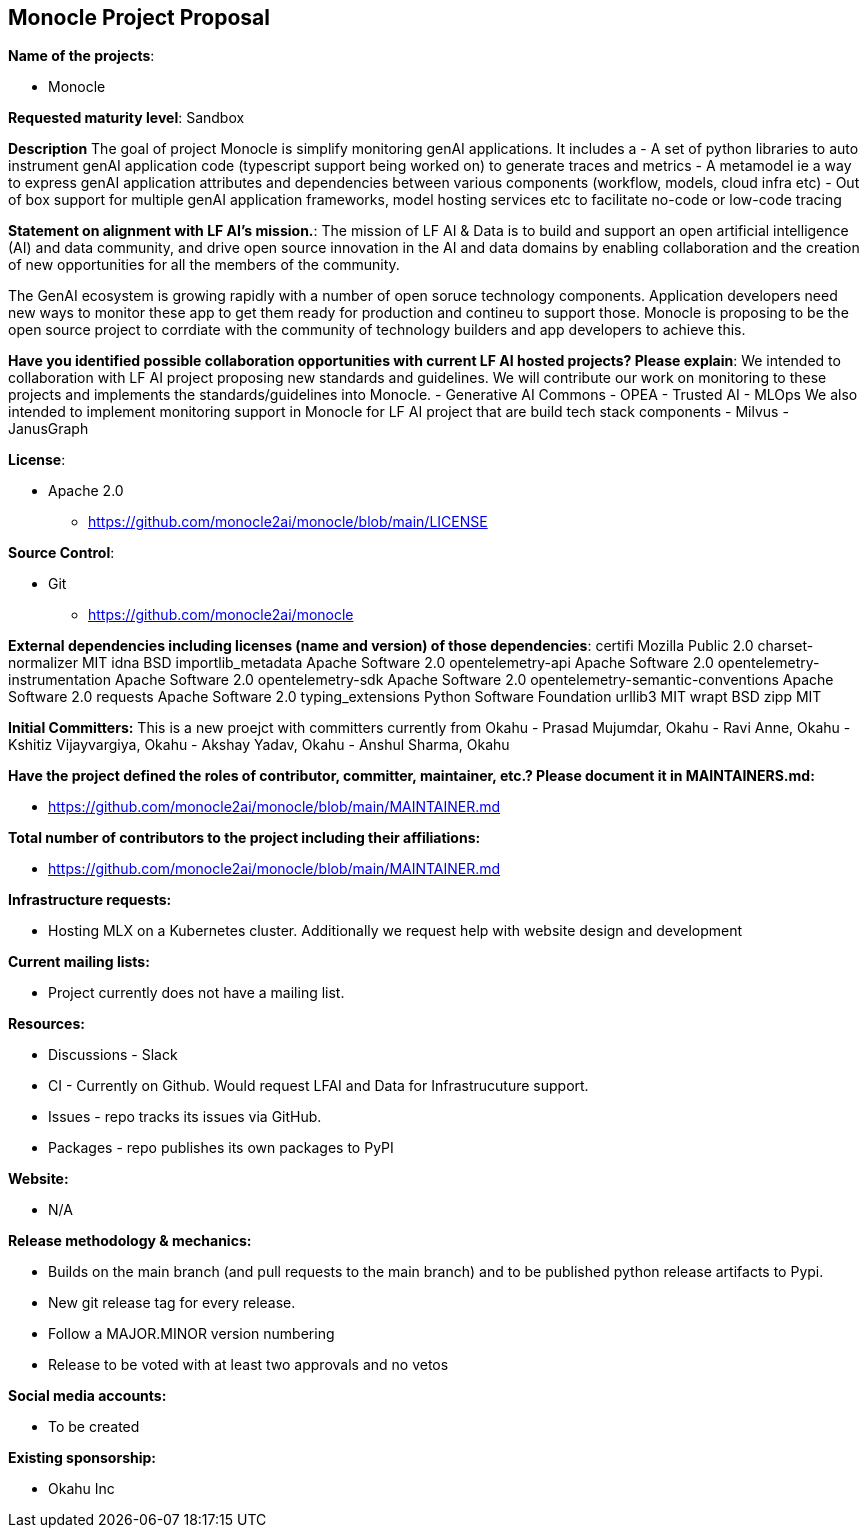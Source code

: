 == Monocle Project Proposal

*Name of the projects*: 

  - Monocle

*Requested maturity level*: Sandbox

*Description*
The goal of project Monocle is simplify monitoring genAI applications. It includes a 
  - A set of python libraries to auto instrument genAI application code (typescript support being worked on) to generate traces and metrics
  - A metamodel ie a way to express genAI application attributes and dependencies between various components (workflow, models, cloud infra etc)
  - Out of box support for multiple genAI application frameworks, model hosting services etc to facilitate no-code or low-code tracing

*Statement on alignment with LF AI’s mission.*:
The mission of LF AI & Data is to build and support an open artificial intelligence (AI) and data community, and drive open source innovation in the AI and data domains by enabling collaboration and the creation of new opportunities for all the members of the community.

The GenAI ecosystem is growing rapidly with a number of open soruce technology components. Application developers need new ways to monitor these app to get them ready for production and contineu to support those. Monocle is proposing to be the open source project to corrdiate with the community of technology builders and app developers to achieve this.


*Have you identified possible collaboration opportunities with current LF AI hosted projects? Please explain*:
We intended to collaboration with LF AI project proposing new standards and guidelines. We will contribute our work on monitoring to these projects and implements the standards/guidelines into Monocle. 
  - Generative AI Commons
  - OPEA
  - Trusted AI
  - MLOps
We also intended to implement monitoring support in Monocle for LF AI project that are build tech stack components
  - Milvus
  - JanusGraph


*License*: 

  - Apache 2.0
     * https://github.com/monocle2ai/monocle/blob/main/LICENSE

*Source Control*:

  - Git
     * https://github.com/monocle2ai/monocle

*External dependencies including licenses (name and version) of those dependencies*:
certifi Mozilla Public 2.0
charset-normalizer MIT 
idna BSD 
importlib_metadata Apache Software  2.0
opentelemetry-api Apache Software  2.0
opentelemetry-instrumentation Apache Software  2.0
opentelemetry-sdk Apache Software  2.0
opentelemetry-semantic-conventions Apache Software  2.0
requests Apache Software  2.0
typing_extensions Python Software Foundation 
urllib3 MIT 
wrapt BSD 
zipp MIT 

*Initial Committers:*
This is a new proejct with committers currently from Okahu
  - Prasad Mujumdar, Okahu
  - Ravi Anne, Okahu
  - Kshitiz Vijayvargiya, Okahu
  - Akshay Yadav, Okahu
  - Anshul Sharma, Okahu
 
*Have the project defined the roles of contributor, committer, maintainer, etc.? Please document it in MAINTAINERS.md:*

- https://github.com/monocle2ai/monocle/blob/main/MAINTAINER.md

*Total number of contributors to the project including their affiliations:*

- https://github.com/monocle2ai/monocle/blob/main/MAINTAINER.md


*Infrastructure requests:*

  - Hosting MLX on a Kubernetes cluster. Additionally we request help with website design and development

*Current mailing lists:*

  - Project currently does not have a mailing list.  

*Resources:* 

  * Discussions - Slack
  * CI - Currently on Github. Would request LFAI and Data for Infrastrucuture support.
  * Issues - repo tracks its issues via GitHub.
  * Packages - repo publishes its own packages to PyPI

*Website:*

  - N/A

*Release methodology & mechanics:*

  - Builds on the main branch (and pull requests to the main branch) and to be published python release artifacts to Pypi.
  - New git release tag for every release.
  - Follow a MAJOR.MINOR version numbering
  - Release to be voted with at least two approvals and no vetos


*Social media accounts:*

  - To be created

*Existing sponsorship:*

  - Okahu Inc
